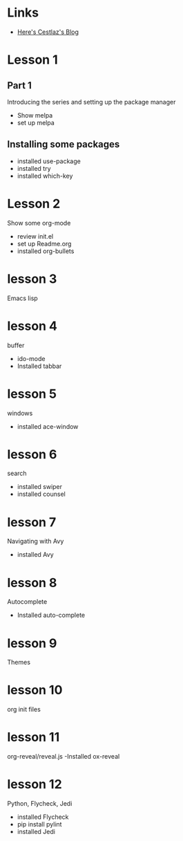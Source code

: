 #+STARTUP: showall hidestars


* Links
  - [[http://cestlaz.github.io][Here's Cestlaz's Blog]]
* Lesson 1
** Part 1
  Introducing the series and setting up the package manager
  - Show melpa
  - set up melpa
** Installing some packages
  - installed use-package
  - installed try
  - installed which-key
* Lesson 2
  Show some org-mode
  - review init.el
  - set up Readme.org
  - installed org-bullets
* lesson 3
  Emacs lisp
* lesson 4
  buffer
  - ido-mode
  - Installed tabbar
* lesson 5
  windows
  - installed ace-window
* lesson 6
  search
  - installed swiper
  - installed counsel
* lesson 7
  Navigating with Avy
  - installed Avy
* lesson 8
  Autocomplete
  - Installed auto-complete
* lesson 9
  Themes
* lesson 10
  org init files
* lesson 11
  org-reveal/reveal.js
  -Installed ox-reveal
* lesson 12
  Python, Flycheck, Jedi
  - installed Flycheck
  - pip install pylint
  - installed Jedi

